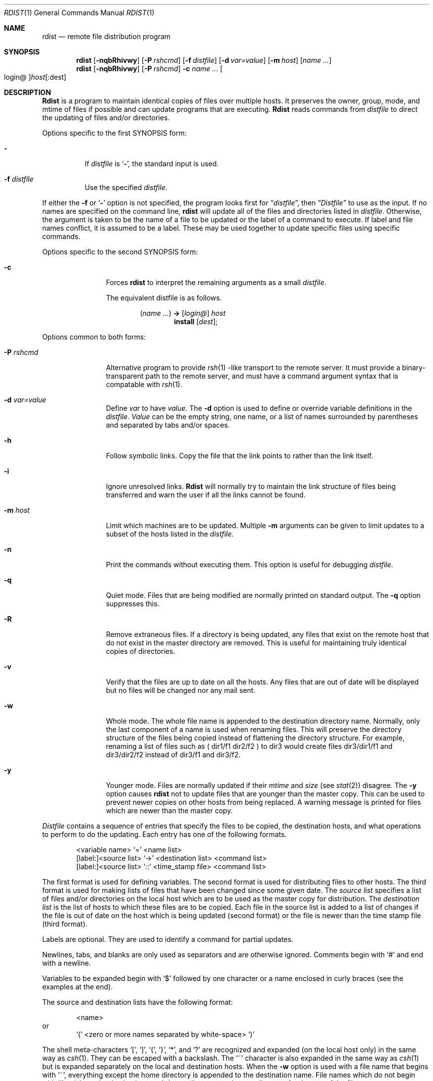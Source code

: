 .\" Copyright (c) 1985, 1990, 1993
.\"	The Regents of the University of California.  All rights reserved.
.\"
.\" Redistribution and use in source and binary forms, with or without
.\" modification, are permitted provided that the following conditions
.\" are met:
.\" 1. Redistributions of source code must retain the above copyright
.\"    notice, this list of conditions and the following disclaimer.
.\" 2. Redistributions in binary form must reproduce the above copyright
.\"    notice, this list of conditions and the following disclaimer in the
.\"    documentation and/or other materials provided with the distribution.
.\" 3. All advertising materials mentioning features or use of this software
.\"    must display the following acknowledgement:
.\"	This product includes software developed by the University of
.\"	California, Berkeley and its contributors.
.\" 4. Neither the name of the University nor the names of its contributors
.\"    may be used to endorse or promote products derived from this software
.\"    without specific prior written permission.
.\"
.\" THIS SOFTWARE IS PROVIDED BY THE REGENTS AND CONTRIBUTORS ``AS IS'' AND
.\" ANY EXPRESS OR IMPLIED WARRANTIES, INCLUDING, BUT NOT LIMITED TO, THE
.\" IMPLIED WARRANTIES OF MERCHANTABILITY AND FITNESS FOR A PARTICULAR PURPOSE
.\" ARE DISCLAIMED.  IN NO EVENT SHALL THE REGENTS OR CONTRIBUTORS BE LIABLE
.\" FOR ANY DIRECT, INDIRECT, INCIDENTAL, SPECIAL, EXEMPLARY, OR CONSEQUENTIAL
.\" DAMAGES (INCLUDING, BUT NOT LIMITED TO, PROCUREMENT OF SUBSTITUTE GOODS
.\" OR SERVICES; LOSS OF USE, DATA, OR PROFITS; OR BUSINESS INTERRUPTION)
.\" HOWEVER CAUSED AND ON ANY THEORY OF LIABILITY, WHETHER IN CONTRACT, STRICT
.\" LIABILITY, OR TORT (INCLUDING NEGLIGENCE OR OTHERWISE) ARISING IN ANY WAY
.\" OUT OF THE USE OF THIS SOFTWARE, EVEN IF ADVISED OF THE POSSIBILITY OF
.\" SUCH DAMAGE.
.\"
.\"	@(#)rdist.1	8.3 (Berkeley) 3/17/94
.\"
.Dd March 17, 1994
.Dt RDIST 1
.Os BSD 4.3
.Sh NAME
.Nm rdist
.Nd remote file distribution program
.Sh SYNOPSIS
.Nm rdist
.Op Fl nqbRhivwy
.Op Fl P Ar rshcmd
.Op Fl f Ar distfile
.Op Fl d Ar var=value
.Op Fl m Ar host
.Op Ar name ...
.Nm rdist
.Op Fl nqbRhivwy
.Op Fl P Ar rshcmd
.Fl c
.Ar name ...
.Oo login@ Oc Ns Ar host Ns Op :dest
.Sh DESCRIPTION
.Nm Rdist
is a program to maintain identical copies of files over multiple hosts.
It preserves the owner, group, mode, and mtime of files if possible and
can update programs that are executing.
.Nm Rdist
reads commands from
.Ar distfile
to direct the updating of files and/or directories.
.Pp
Options specific to the first SYNOPSIS form:
.Pp
.Bl -tag -width indent
.It Fl
If
.Ar distfile
is
.Sq Fl ,
the standard input is used.
.It Fl f Ar distfile
Use the specified
.Ar distfile.
.El
.Pp
If either the
.Fl f
or
.Sq Fl
option is not specified, the program looks first for
.Dq Pa distfile ,
then
.Dq Pa Distfile
to use as the input.
If no names are specified on the command line,
.Nm rdist
will update all of the files and directories listed in
.Ar distfile  .
Otherwise, the argument is taken to be the name of a file to be updated
or the label of a command to execute. If label and file names conflict,
it is assumed to be a label.
These may be used together to update specific files
using specific commands.
.Pp
Options specific to the second SYNOPSIS form:
.Pp
.Bl -tag -width Fl c
.It Fl c
Forces
.Nm rdist
to interpret the remaining arguments as a small
.Ar distfile  .
.Pp
The equivalent distfile is as follows.
.Pp
.Bd -filled -offset indent -compact
.Pq Ar name ...
.Li ->
.Op Ar login@
.Ar host
.Bd -filled -offset indent -compact
.Li install
.Op Ar dest ;
.Ed
.Ed
.El
.Pp
Options common to both forms:
.Pp
.Bl -tag -width Ic
.It Fl P Ar rshcmd
Alternative program to provide
.Xr rsh 1 -like
transport to the remote server.  It must provide a binary-transparent path
to the remote server, and must have a command argument syntax that is
compatable with
.Xr rsh 1 .
.It Fl d Ar var=value
Define
.Ar var
to have
.Ar value  .
The
.Fl d
option is used to define or override variable definitions in the
.Ar distfile  .
.Ar Value
can be the empty string, one name, or a list of names surrounded by
parentheses and separated by tabs and/or spaces.
.It Fl h
Follow symbolic links. Copy the file that the link points to rather than the
link itself.
.It Fl i
Ignore unresolved links.
.Nm Rdist
will normally try to maintain the link structure of files being transferred
and warn the user if all the links cannot be found.
.It Fl m Ar host
Limit which machines are to be updated. Multiple
.Fl m
arguments can be given to limit updates to a subset of the hosts listed in the
.Ar distfile  .
.It Fl n
Print the commands without executing them. This option is
useful for debugging
.Ar distfile  .
.It Fl q
Quiet mode. Files that are being modified are normally
printed on standard output. The
.Fl q
option suppresses this.
.It Fl R
Remove extraneous files. If a directory is being updated, any files that exist
on the remote host that do not exist in the master directory are removed.
This is useful for maintaining truly identical copies of directories.
.It Fl v
Verify that the files are up to date on all the hosts. Any files
that are out of date will be displayed but no files will be changed
nor any mail sent.
.It Fl w
Whole mode. The whole file name is appended to the destination directory
name. Normally, only the last component of a name is used when renaming files.
This will preserve the directory structure of the files being
copied instead of flattening the directory structure. For example,
renaming a list of files such as ( dir1/f1 dir2/f2 ) to dir3 would create
files dir3/dir1/f1 and dir3/dir2/f2 instead of dir3/f1 and dir3/f2.
.It Fl y
Younger mode. Files are normally updated if their
.Ar mtime
and
.Ar size
(see
.Xr stat  2  )
disagree. The
.Fl y
option causes
.Nm rdist
not to update files that are younger than the master copy.
This can be used
to prevent newer copies on other hosts from being replaced.
A warning message is printed for files which are newer than the master copy.
.El
.Pp
.Ar Distfile
contains a sequence of entries that specify the files
to be copied, the destination hosts, and what operations to perform
to do the updating. Each entry has one of the following formats.
.Pp
.Bd -literal -offset indent -compact
<variable name> `=' <name list>
[label:]<source list> `\->' <destination list> <command list>
[label:]<source list> `::' <time_stamp file> <command list>
.Ed
.Pp
The first format is used for defining variables.
The second format is used for distributing files to other hosts.
The third format is used for making lists of files that have been changed
since some given date.
The
.Ar source list
specifies a
list of files and/or directories on the local host which are to be used
as the master copy for distribution.
The
.Ar destination list
is the list of hosts to which these files are to be
copied.  Each file in the source list is added to a list of changes
if the file is out of date on the host which is being updated (second format) or
the file is newer than the time stamp file (third format).
.Pp
Labels are optional. They are used to identify a command for partial updates.
.Pp
Newlines, tabs, and blanks are only used as separators and are
otherwise ignored. Comments begin with `#' and end with a newline.
.Pp
Variables to be expanded begin with `$' followed by one character or
a name enclosed in curly braces (see the examples at the end).
.Pp
The source and destination lists have the following format:
.Bd -literal -offset indent
<name>
.Ed
or
.Bd -literal -offset indent -compact
`(' <zero or more names separated by white-space> `)'
.Ed
.Pp
The shell meta-characters `[', `]', `{', `}', `*', and `?'
are recognized and expanded (on the local host only) in the same way as
.Xr csh  1  .
They can be escaped with a backslash.
The `~' character is also expanded in the same way as
.Xr csh 1
but is expanded separately on the local and destination hosts.
When the
.Fl w
option is used with a file name that begins with `~', everything except the
home directory is appended to the destination name.
File names which do not begin with `/' or `~' use the destination user's
home directory as the root directory for the rest of the file name.
.Pp
The command list consists of zero or more commands of the following
format.
.Bd -ragged -offset indent -compact
.Bl -column except_patx pattern\ listx
.It `install'	<options>	opt_dest_name `;'
.It `notify'	<name list>	`;'
.It `except'	<name list>	`;'
.It `except_pat'	<pattern list>	`;'
.It `special'	<name list>	string `;'
.El
.Ed
.Pp
The
.Ic install
command is used to copy out of date files and/or directories.
Each source file is copied to each host in the destination list.
Directories are recursively copied in the same way.
.Ar Opt_dest_name
is an optional parameter to rename files.
If no
.Ic install
command appears in the command list or
the destination name is not specified,
the source file name is used.
Directories in the path name will be created if they
do not exist on the remote host.
To help prevent disasters, a non-empty directory on a target host will
never be replaced with a regular file or a symbolic link.
However, under the `\-R' option a non-empty directory will be removed
if the corresponding filename is completely absent on the master host.
The
.Ar options
are `\-R', `\-h', `\-i', `\-v', `\-w', `\-y', and `\-b'
and have the same semantics as
options on the command line except they only apply to the files
in the source list.
The login name used on the destination host is the same as the local host
unless the destination name is of the format ``login@host".
.Pp
The
.Ic notify
command is used to mail the list of files updated (and any errors
that may have occurred) to the listed names.
If no `@' appears in the name, the destination host is appended to
the name
(e.g., name1@host, name2@host, ...).
.Pp
The
.Ic except
command is used to update all of the files in the source list
.Ic except
for the files listed in
.Ar name list  .
This is usually used to copy everything in a directory except certain files.
.Pp
The
.Ic except_pat
command is like the
.Ic except
command except that
.Ar pattern list
is a list of regular expressions
(see
.Xr re_format 7
for details).
If one of the patterns matches some string within a file name, that file will
be ignored.
Note that since `\e' is a quote character, it must be doubled to become
part of the regular expression.  Variables are expanded in
.Ar pattern list
but not shell file pattern matching characters.  To include a `$', it
must be escaped with `\e'.
.Pp
The
.Ic special
command is used to specify
.Xr sh  1
commands that are to be executed on the
remote host after the file in
.Ar name list
is updated or installed.
If the
.Ar name list
is omitted then the shell commands will be executed
for every file updated or installed.  The shell variable `FILE' is set
to the current filename before executing the commands in
.Ar string  .
.Ar String
starts and ends with `"' and can cross multiple lines in
.Ar distfile .
Multiple commands to the shell should be separated by `;'.
Commands are executed in the user's home directory on the host
being updated.
The
.Ar special
command can be used to rebuild private databases, etc.
after a program has been updated.
.Pp
The following is a small example:
.Bd -literal -offset indent
HOSTS = ( matisse root@arpa )

FILES = ( /bin /lib /usr/bin /usr/games
\t/usr/include/{*.h,{stand,sys,vax*,pascal,machine}/*.h}
\t/usr/lib /usr/man/man? /usr/ucb /usr/local/rdist )

EXLIB = ( Mail.rc aliases aliases.dir aliases.pag crontab dshrc
\tsendmail.cf sendmail.fc sendmail.hf sendmail.st uucp vfont )

${FILES} -> ${HOSTS}
\tinstall -R ;
\texcept /usr/lib/${EXLIB} ;
\texcept /usr/games/lib ;
\tspecial /usr/lib/sendmail "/usr/lib/sendmail -bz" ;

srcs:
/usr/src/bin -> arpa
\texcept_pat ( \e\e.o\e$ /SCCS\e$ ) ;

IMAGEN = (ips dviimp catdvi)

imagen:
/usr/local/${IMAGEN} -> arpa
\tinstall /usr/local/lib ;
\tnotify ralph ;

${FILES} :: stamp.cory
\tnotify root@cory ;
.Ed
.Sh FILES
.Bl -tag -width /tmp/rdist* -compact
.It Pa distfile
input command file
.It Pa /tmp/rdist*
temporary file for update lists
.El
.Sh SEE ALSO
.Xr sh 1 ,
.Xr csh 1 ,
.Xr stat 2 ,
.Xr re_format 7
.Sh HISTORY
The
.Nm rdist
command appeared in
.Bx 4.3 .
.Sh DIAGNOSTICS
A complaint about mismatch of rdist version numbers may really stem
from some problem with starting your shell, e.g., you are in too many groups.
.Sh BUGS
Source files must reside on the local host where
.Nm rdist
is executed.
.Pp
There is no easy way to have a special command executed after all files
in a directory have been updated.
.Pp
Variable expansion only works for name lists; there should be a general macro
facility.
.Pp
.Nm Rdist
aborts on files which have a negative mtime (before Jan 1, 1970).
.Pp
There should be a `force' option to allow replacement of non-empty directories
by regular files or symlinks.  A means of updating file modes and owners
of otherwise identical files is also needed.
